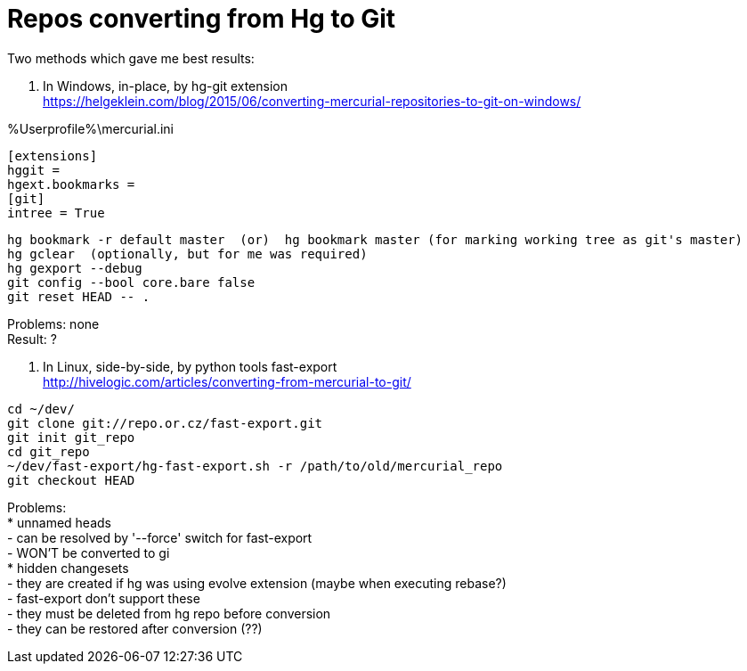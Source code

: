 = Repos converting from Hg to Git
:hp-tags: hg, git, repo
:hardbreaks:

Two methods which gave me best results:

1. In Windows, in-place, by hg-git extension
https://helgeklein.com/blog/2015/06/converting-mercurial-repositories-to-git-on-windows/

%Userprofile%\mercurial.ini
----
[extensions]
hggit = 
hgext.bookmarks =
[git]
intree = True
----

----
hg bookmark -r default master  (or)  hg bookmark master (for marking working tree as git's master)
hg gclear  (optionally, but for me was required)
hg gexport --debug
git config --bool core.bare false
git reset HEAD -- .
----

Problems: none
Result: ?


2. In Linux, side-by-side, by python tools fast-export
http://hivelogic.com/articles/converting-from-mercurial-to-git/

----
cd ~/dev/
git clone git://repo.or.cz/fast-export.git
git init git_repo
cd git_repo
~/dev/fast-export/hg-fast-export.sh -r /path/to/old/mercurial_repo
git checkout HEAD
----

Problems:
* unnamed heads
- can be resolved by '--force' switch for fast-export
- WON'T be converted to gi
* hidden changesets
- they are created if hg was using evolve extension (maybe when executing rebase?)
- fast-export don't support these
- they must be deleted from hg repo before conversion
- they can be restored after conversion (??)
